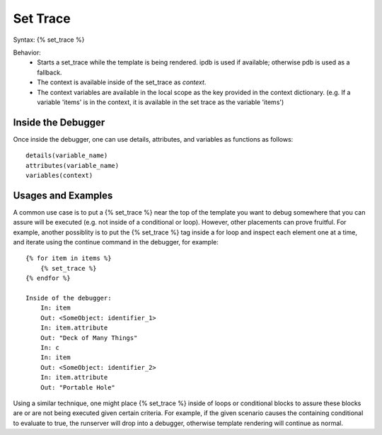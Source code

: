 .. _set_trace:

=========
Set Trace
=========

Syntax: {% set_trace %}

Behavior:
    - Starts a set_trace while the template is being rendered. ipdb is used if available; otherwise pdb is used as a fallback.
    - The context is available inside of the set_trace as `context`.
    - The context variables are available in the local scope as the key provided in the context dictionary. (e.g. If a variable 'items' is in the context, it is available in the set trace as the variable 'items')


Inside the Debugger
*******************

Once inside the debugger, one can use details, attributes, and variables as functions as follows::

    details(variable_name)
    attributes(variable_name)
    variables(context)


Usages and Examples
*******************

A common use case is to put a {% set_trace %} near the top of the template you want to debug somewhere that you can assure will be executed (e.g. not inside of a conditional or loop). However, other placements can prove fruitful. For example, another possiblity is to put the {% set_trace %} tag inside a for loop and inspect each element one at a time, and iterate using the continue command in the debugger, for example::

    {% for item in items %}
        {% set_trace %}
    {% endfor %}

    Inside of the debugger:
        In: item
        Out: <SomeObject: identifier_1>
        In: item.attribute
        Out: "Deck of Many Things"
        In: c
        In: item
        Out: <SomeObject: identifier_2>
        In: item.attribute
        Out: "Portable Hole"

Using a similar technique, one might place {% set_trace %} inside of loops or conditional blocks to assure these blocks are or are not being executed given certain criteria. For example, if the given scenario causes the containing conditional to evaluate to true, the runserver will drop into a debugger, otherwise template rendering will continue as normal.